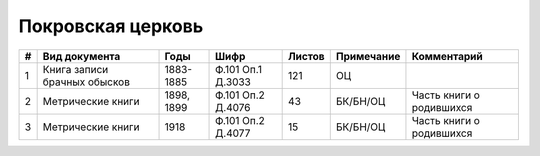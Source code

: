 
.. Church datasheet RST template
.. Autogenerated by cfp-sphinx.py

.. index:: Покровская церковь

Покровская церковь
==================

.. list-table::
   :header-rows: 1

   * - #
     - Вид документа
     - Годы
     - Шифр
     - Листов
     - Примечание
     - Комментарий

   * - 1
     - Книга записи брачных обысков
     - 1883-1885
     - Ф.101 Оп.1 Д.3033
     - 121
     - ОЦ
     - 
   * - 2
     - Метрические книги
     - 1898, 1899
     - Ф.101 Оп.2 Д.4076
     - 43
     - БК/БН/ОЦ
     - Часть книги о родившихся
   * - 3
     - Метрические книги
     - 1918
     - Ф.101 Оп.2 Д.4077
     - 15
     - БК/БН/ОЦ
     - Часть книги о родившихся


